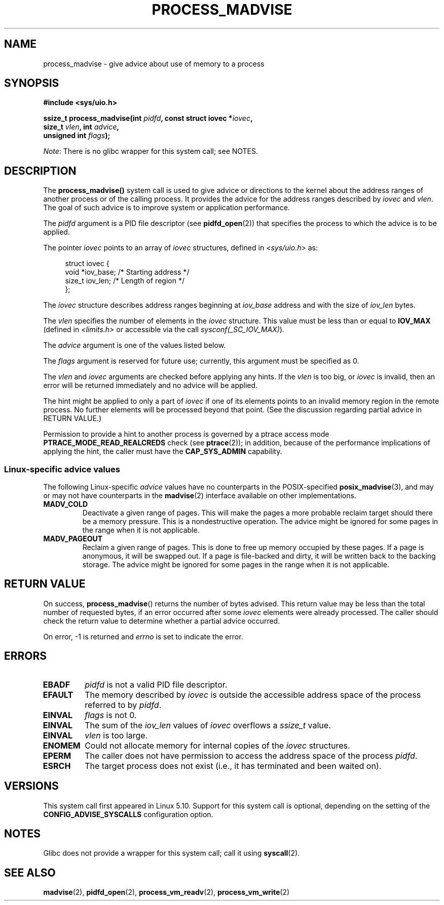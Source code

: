 .\" Copyright (C) 2021 Suren Baghdasaryan <surenb@google.com>
.\" and Copyright (C) 2021 Minchan Kim <minchan@kernel.org>
.\"
.\" %%%LICENSE_START(VERBATIM)
.\" Permission is granted to make and distribute verbatim copies of this
.\" manual provided the copyright notice and this permission notice are
.\" preserved on all copies.
.\"
.\" Permission is granted to copy and distribute modified versions of this
.\" manual under the conditions for verbatim copying, provided that the
.\" entire resulting derived work is distributed under the terms of a
.\" permission notice identical to this one.
.\"
.\" Since the Linux kernel and libraries are constantly changing, this
.\" manual page may be incorrect or out-of-date.  The author(s) assume no
.\" responsibility for errors or omissions, or for damages resulting from
.\" the use of the information contained herein.  The author(s) may not
.\" have taken the same level of care in the production of this manual,
.\" which is licensed free of charge, as they might when working
.\" professionally.
.\"
.\" Formatted or processed versions of this manual, if unaccompanied by
.\" the source, must acknowledge the copyright and authors of this work.
.\" %%%LICENSE_END
.\"
.\" Commit ecb8ac8b1f146915aa6b96449b66dd48984caacc
.\"
.TH PROCESS_MADVISE 2 2021-01-12 "Linux" "Linux Programmer's Manual"
.SH NAME
process_madvise \- give advice about use of memory to a process
.SH SYNOPSIS
.nf
.B #include <sys/uio.h>
.PP
.BI "ssize_t process_madvise(int " pidfd ", const struct iovec *" iovec ,
.BI "                        size_t " vlen ", int " advice ,
.BI "                        unsigned int " flags ");"
.fi
.PP
.IR Note :
There is no glibc wrapper for this system call; see NOTES.
.\" FIXME: See <https://sourceware.org/bugzilla/show_bug.cgi?id=27380>
.SH DESCRIPTION
The
.BR process_madvise()
system call is used to give advice or directions to the kernel about the
address ranges of another process or of the calling process.
It provides the advice for the address ranges described by
.I iovec
and
.IR vlen .
The goal of such advice is to improve system or application performance.
.PP
The
.I pidfd
argument is a PID file descriptor (see
.BR pidfd_open (2))
that specifies the process to which the advice is to be applied.
.PP
The pointer
.I iovec
points to an array of
.I iovec
structures, defined in
.IR <sys/uio.h>
as:
.PP
.in +4n
.EX
struct iovec {
    void  *iov_base;    /* Starting address */
    size_t iov_len;     /* Length of region */
};
.EE
.in
.PP
The
.I iovec
structure describes address ranges beginning at
.I iov_base
address and with the size of
.I iov_len
bytes.
.PP
The
.I vlen
specifies the number of elements in the
.I iovec
structure.
This value must be less than or equal to
.BR IOV_MAX
(defined in
.I <limits.h>
or accessible via the call
.IR sysconf(_SC_IOV_MAX) ).
.PP
The
.I advice
argument is one of the values listed below.
.PP
The
.I flags
argument is reserved for future use; currently, this argument must be
specified as 0.
.PP
The
.I vlen
and
.I iovec
arguments are checked before applying any hints.
If the
.I vlen
is too big, or
.I iovec
is invalid,
then an error will be returned immediately and no advice will be applied.
.PP
The hint might be applied to only a part of
.I iovec
if one of its elements points to an invalid memory region in the
remote process.
No further elements will be processed beyond that point.
(See the discussion regarding partial advice in RETURN VALUE.)
.PP
Permission to provide a hint to another process is governed by a
ptrace access mode
.B PTRACE_MODE_READ_REALCREDS
check (see
.BR ptrace (2));
in addition,
because of the performance implications of applying the hint,
the caller must have the
.B CAP_SYS_ADMIN
capability.
.\"
.\" ======================================================================
.\"
.SS Linux-specific advice values
The following Linux-specific
.I advice
values have no counterparts in the POSIX-specified
.BR posix_madvise (3),
and may or may not have counterparts in the
.BR madvise (2)
interface available on other implementations.
.TP
.BR MADV_COLD
.\" commit 9c276cc65a58faf98be8e56962745ec99ab87636
Deactivate a given range of pages.
This will make the pages a more probable
reclaim target should there be a memory pressure.
This is a nondestructive operation.
The advice might be ignored for some pages in the range when it is not
applicable.
.TP
.BR MADV_PAGEOUT
.\" commit 1a4e58cce84ee88129d5d49c064bd2852b481357
Reclaim a given range of pages.
This is done to free up memory occupied by these pages.
If a page is anonymous, it will be swapped out.
If a page is file-backed and dirty, it will be written back to the backing
storage.
The advice might be ignored for some pages in the range when it is not
applicable.
.SH RETURN VALUE
On success,
.BR process_madvise ()
returns the number of bytes advised.
This return value may be less than the total number of requested bytes,
if an error occurred after some
.I iovec
elements were already processed.
The caller should check the return value to determine whether a partial
advice occurred.
.PP
On error, \-1 is returned and
.I errno
is set to indicate the error.
.SH ERRORS
.TP
.B EBADF
.I pidfd
is not a valid PID file descriptor.
.TP
.B EFAULT
The memory described by
.I iovec
is outside the accessible address space of the process referred to by
.IR pidfd .
.TP
.B EINVAL
.I flags
is not 0.
.TP
.B EINVAL
The sum of the
.I iov_len
values of
.I iovec
overflows a
.I ssize_t
value.
.TP
.B EINVAL
.I vlen
is too large.
.TP
.B ENOMEM
Could not allocate memory for internal copies of the
.I iovec
structures.
.TP
.B EPERM
The caller does not have permission to access the address space of the process
.IR pidfd .
.TP
.B ESRCH
The target process does not exist (i.e., it has terminated and been waited on).
.SH VERSIONS
This system call first appeared in Linux 5.10.
.\" commit ecb8ac8b1f146915aa6b96449b66dd48984caacc
Support for this system call is optional,
depending on the setting of the
.B CONFIG_ADVISE_SYSCALLS
configuration option.
.SH NOTES
Glibc does not provide a wrapper for this system call; call it using
.BR syscall (2).
.SH SEE ALSO
.BR madvise (2),
.BR pidfd_open (2),
.BR process_vm_readv (2),
.BR process_vm_write (2)
